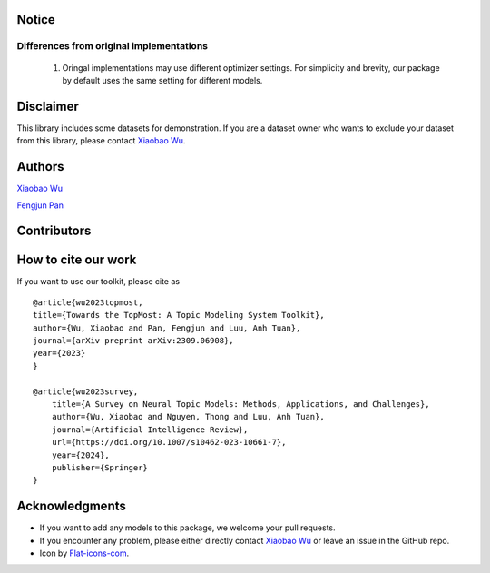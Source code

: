 ============
Notice
============

Differences from original implementations
-------------------------------------------

 1. Oringal implementations may use different optimizer settings. For simplicity and brevity, our package by default uses the same setting for different models.



============
Disclaimer
============

This library includes some datasets for demonstration. If you are a dataset owner who wants to exclude your dataset from this library, please contact `Xiaobao Wu <xiaobao002@e.ntu.edu.sg>`_.



============
Authors
============

|xiaobao-figure| `Xiaobao Wu <https://bobxwu.github.io>`_

|fengjun-figure| `Fengjun Pan <https://github.com/panFJCharlotte98>`_

.. |xiaobao-figure| image:: https://bobxwu.github.io/img/figure.jpg 
   :target: https://bobxwu.github.io
   :width: 50

.. |fengjun-figure| image:: https://avatars.githubusercontent.com/u/126648078?v=4
    :target: https://github.com/panFJCharlotte98
    :width: 50



============
Contributors
============


.. image:: https://contrib.rocks/image?repo=bobxwu/topmost
        :alt: Contributors



=================
How to cite our work
=================
If you want to use our toolkit, please cite as

::

    @article{wu2023topmost,
    title={Towards the TopMost: A Topic Modeling System Toolkit},
    author={Wu, Xiaobao and Pan, Fengjun and Luu, Anh Tuan},
    journal={arXiv preprint arXiv:2309.06908},
    year={2023}
    }

    @article{wu2023survey,
        title={A Survey on Neural Topic Models: Methods, Applications, and Challenges},
        author={Wu, Xiaobao and Nguyen, Thong and Luu, Anh Tuan},
        journal={Artificial Intelligence Review},
        url={https://doi.org/10.1007/s10462-023-10661-7},
        year={2024},
        publisher={Springer}
    }




=================
Acknowledgments
=================

- If you want to add any models to this package, we welcome your pull requests.
- If you encounter any problem, please either directly contact `Xiaobao Wu <xiaobao002@e.ntu.edu.sg>`_ or leave an issue in the GitHub repo.
- Icon by `Flat-icons-com <https://www.freepik.com/icon/top_671169>`_.
